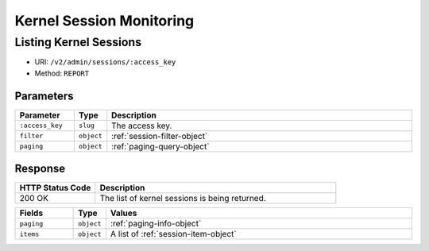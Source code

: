 Kernel Session Monitoring
=========================

Listing Kernel Sessions
-----------------------

* URI: ``/v2/admin/sessions/:access_key``
* Method: ``REPORT``

Parameters
""""""""""

.. list-table::
   :widths: 15 5 80
   :header-rows: 1

   * - Parameter
     - Type
     - Description
   * - ``:access_key``
     - ``slug``
     - The access key.
   * - ``filter``
     - ``object``
     - :ref:`session-filter-object`
   * - ``paging``
     - ``object``
     - :ref:`paging-query-object`

Response
""""""""

.. list-table::
   :widths: 25 75
   :header-rows: 1

   * - HTTP Status Code
     - Description
   * - 200 OK
     - The list of kernel sessions is being returned.


.. list-table::
   :widths: 15 5 80
   :header-rows: 1

   * - Fields
     - Type
     - Values
   * - ``paging``
     - ``object``
     - :ref:`paging-info-object`
   * - ``items``
     - ``object``
     - A list of :ref:`session-item-object`
